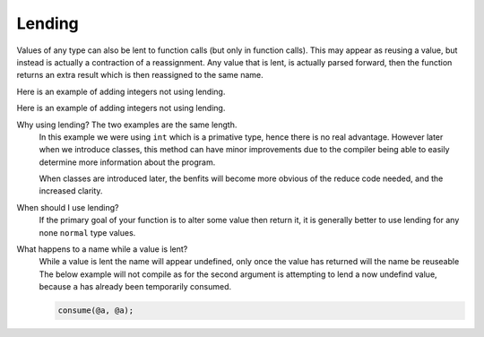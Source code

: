 Lending
#######

Values of any type can also be lent to function calls (but only in function calls).
This may appear as reusing a value, but instead is actually a contraction of a reassignment.
Any value that is lent, is actually parsed forward,
then the function returns an extra result which is then reassigned to the same name.

Here is an example of adding integers not using lending.

.. code-block::
	:linenos:

	fn main() {
	  let value = 3;
	  value = add(value, 3);
	  println(value); // 9
	}

	fn add(a: int, b: int) {
	  return a + b;
	}


Here is an example of adding integers not using lending.

.. code-block::
	:linenos:

	fn main() {
	  let value = 3;
	  add(@value, 3);
	  println(value); // 9
	}

	fn add(a: @int, b: int) {
	  a = a + b;
	}

Why using lending? The two examples are the same length.
	In this example we were using ``int`` which is a primative type, hence there is no real advantage.
	However later when we introduce classes, this method can have minor improvements
	due to the compiler being able to easily determine more information about the program.

	When classes are introduced later, the benfits will become more obvious of the reduce code needed,
	and the increased clarity.

When should I use lending?
	If the primary goal of your function is to alter some value then return it,
	it is generally better to use lending for any none ``normal`` type values.

What happens to a name while a value is lent?
	While a value is lent the name will appear undefined, only once the value has returned will the name be reuseable
	The below example will not compile as for the second argument is attempting to lend a now undefind value, because ``a`` has already been temporarily consumed.

	.. code-block::

		consume(@a, @a);